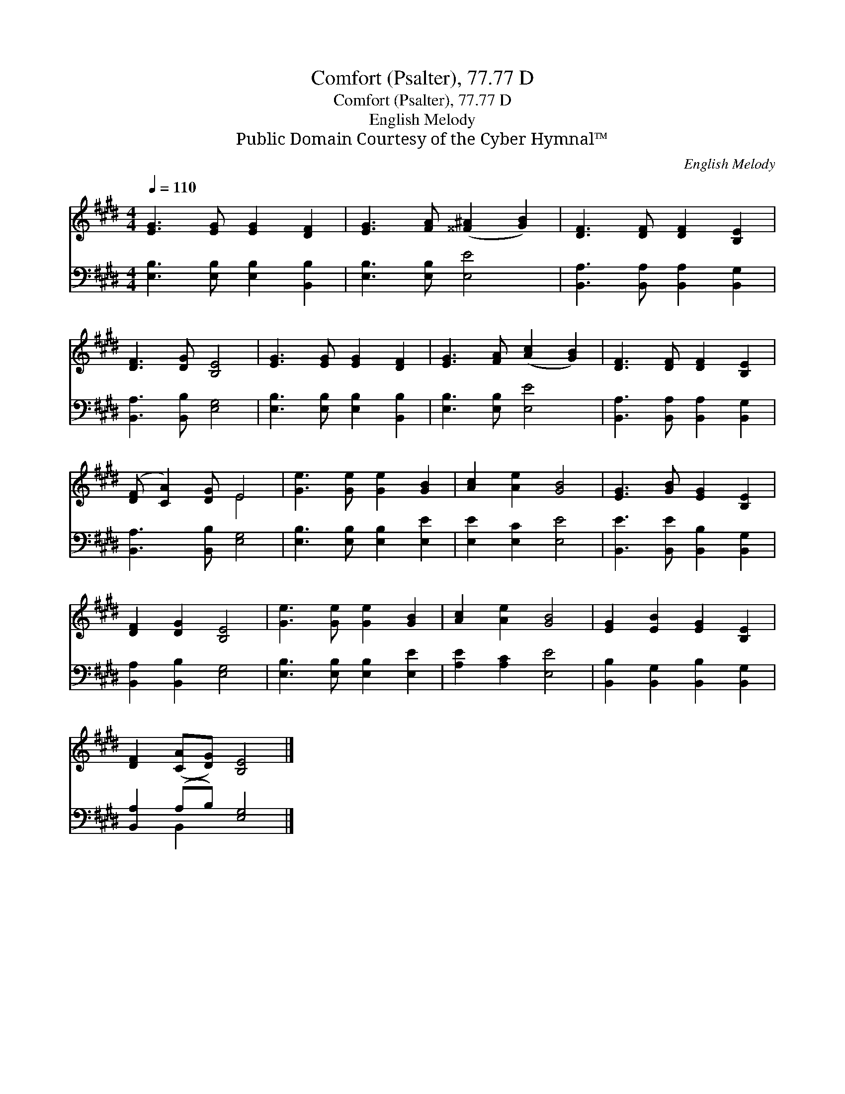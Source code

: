 X:1
T:Comfort (Psalter), 77.77 D
T:Comfort (Psalter), 77.77 D
T:English Melody
T:Public Domain Courtesy of the Cyber Hymnal™
C:English Melody
Z:Public Domain
Z:Courtesy of the Cyber Hymnal™
%%score ( 1 2 ) ( 3 4 )
L:1/8
Q:1/4=110
M:4/4
K:E
V:1 treble 
V:2 treble 
V:3 bass 
V:4 bass 
V:1
 [EG]3 [EG] [EG]2 [DF]2 | [EG]3 [FA] ([^^F^A]2 [GB]2) | [DF]3 [DF] [DF]2 [B,E]2 | %3
 [DF]3 [DG] [B,E]4 | [EG]3 [EG] [EG]2 [DF]2 | [EG]3 [FA] ([Ac]2 [GB]2) | [DF]3 [DF] [DF]2 [B,E]2 | %7
 ([DF] [CA]2) [DG] E4 | [Ge]3 [Ge] [Ge]2 [GB]2 | [Ac]2 [Ae]2 [GB]4 | [EG]3 [GB] [EG]2 [B,E]2 | %11
 [DF]2 [DG]2 [B,E]4 | [Ge]3 [Ge] [Ge]2 [GB]2 | [Ac]2 [Ae]2 [GB]4 | [EG]2 [EB]2 [EG]2 [B,E]2 | %15
 [DF]2 ([CA][DG]) [B,E]4 |] %16
V:2
 x8 | x8 | x8 | x8 | x8 | x8 | x8 | x4 E4 | x8 | x8 | x8 | x8 | x8 | x8 | x8 | x8 |] %16
V:3
 [E,B,]3 [E,B,] [E,B,]2 [B,,B,]2 | [E,B,]3 [E,B,] [E,E]4 | [B,,A,]3 [B,,A,] [B,,A,]2 [B,,G,]2 | %3
 [B,,A,]3 [B,,B,] [E,G,]4 | [E,B,]3 [E,B,] [E,B,]2 [B,,B,]2 | [E,B,]3 [E,B,] [E,E]4 | %6
 [B,,A,]3 [B,,A,] [B,,A,]2 [B,,G,]2 | [B,,A,]3 [B,,B,] [E,G,]4 | [E,B,]3 [E,B,] [E,B,]2 [E,E]2 | %9
 [E,E]2 [E,C]2 [E,E]4 | [B,,E]3 [B,,E] [B,,B,]2 [B,,G,]2 | [B,,A,]2 [B,,B,]2 [E,G,]4 | %12
 [E,B,]3 [E,B,] [E,B,]2 [E,E]2 | [A,E]2 [A,C]2 [E,E]4 | [B,,B,]2 [B,,G,]2 [B,,B,]2 [B,,G,]2 | %15
 [B,,A,]2 (A,B,) [E,G,]4 |] %16
V:4
 x8 | x8 | x8 | x8 | x8 | x8 | x8 | x8 | x8 | x8 | x8 | x8 | x8 | x8 | x8 | x2 B,,2 x4 |] %16


